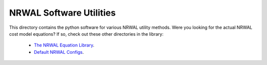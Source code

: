 ************************
NRWAL Software Utilities
************************

This directory contains the python software for various NRWAL utility methods.
Were you looking for the actual NRWAL cost model equations? If so, check out
these other directories in the library:

 - `The NRWAL Equation Library <https://github.com/NREL/NRWAL/tree/main/NRWAL/analysis_library>`_.
 - `Default NRWAL Configs <https://github.com/NREL/NRWAL/tree/main/NRWAL/default_configs>`_.
